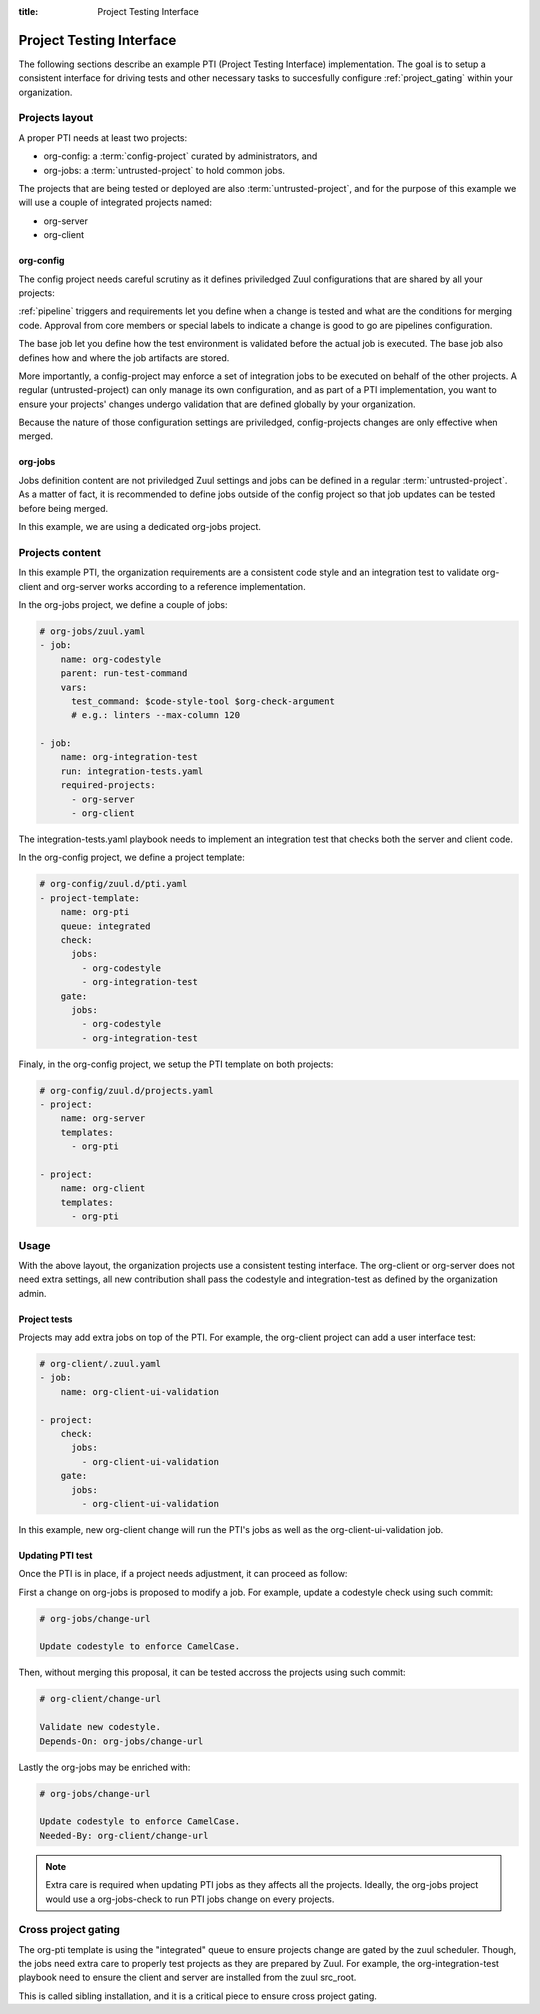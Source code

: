 :title: Project Testing Interface

.. _pti:

Project Testing Interface
=========================

The following sections describe an example PTI (Project Testing Interface)
implementation. The goal is to setup a consistent interface for driving tests
and other necessary tasks to succesfully configure :ref:`project_gating` within
your organization.


Projects layout
---------------

A proper PTI needs at least two projects:

* org-config: a :term:`config-project` curated by administrators, and
* org-jobs: a :term:`untrusted-project` to hold common jobs.

The projects that are being tested or deployed are also
:term:`untrusted-project`, and for the purpose of this example we will use a
couple of integrated projects named:

* org-server
* org-client


org-config
~~~~~~~~~~

The config project needs careful scrutiny as it defines priviledged Zuul
configurations that are shared by all your projects:

:ref:`pipeline` triggers and requirements let you define when a change is
tested and what are the conditions for merging code. Approval from core
members or special labels to indicate a change is good to go are pipelines
configuration.

The base job let you define how the test environment is validated before
the actual job is executed. The base job also defines how and where the job
artifacts are stored.

More importantly, a config-project may enforce a set of integration jobs to
be executed on behalf of the other projects. A regular (untrusted-project) can
only manage its own configuration, and as part of a PTI implementation, you
want to ensure your projects' changes undergo validation that are defined
globally by your organization.

Because the nature of those configuration settings are priviledged,
config-projects changes are only effective when merged.


org-jobs
~~~~~~~~

Jobs definition content are not priviledged Zuul settings and jobs can be
defined in a regular :term:`untrusted-project`.
As a matter of fact, it is recommended to define jobs outside of the config
project so that job updates can be tested before being merged.

In this example, we are using a dedicated org-jobs project.


Projects content
----------------

In this example PTI, the organization requirements are a consistent code style
and an integration test to validate org-client and org-server works according
to a reference implementation.

In the org-jobs project, we define a couple of jobs:

.. code-block:: yaml

  # org-jobs/zuul.yaml
  - job:
      name: org-codestyle
      parent: run-test-command
      vars:
        test_command: $code-style-tool $org-check-argument
        # e.g.: linters --max-column 120

  - job:
      name: org-integration-test
      run: integration-tests.yaml
      required-projects:
        - org-server
        - org-client

The integration-tests.yaml playbook needs to implement an integration test
that checks both the server and client code.


In the org-config project, we define a project template:

.. code-block:: yaml

  # org-config/zuul.d/pti.yaml
  - project-template:
      name: org-pti
      queue: integrated
      check:
        jobs:
          - org-codestyle
          - org-integration-test
      gate:
        jobs:
          - org-codestyle
          - org-integration-test


Finaly, in the org-config project, we setup the PTI template on both projects:

.. code-block:: yaml

  # org-config/zuul.d/projects.yaml
  - project:
      name: org-server
      templates:
        - org-pti

  - project:
      name: org-client
      templates:
        - org-pti


Usage
-----

With the above layout, the organization projects use a consistent testing
interface.
The org-client or org-server does not need extra settings, all new
contribution shall pass the codestyle and integration-test as defined by
the organization admin.


Project tests
~~~~~~~~~~~~~

Projects may add extra jobs on top of the PTI.
For example, the org-client project can add a user interface test:

.. code-block:: yaml

  # org-client/.zuul.yaml
  - job:
      name: org-client-ui-validation

  - project:
      check:
        jobs:
          - org-client-ui-validation
      gate:
        jobs:
          - org-client-ui-validation

In this example, new org-client change will run the PTI's jobs as well as the
org-client-ui-validation job.


Updating PTI test
~~~~~~~~~~~~~~~~~

Once the PTI is in place, if a project needs adjustment,
it can proceed as follow:

First a change on org-jobs is proposed to modify a job. For example, update a
codestyle check using such commit:

.. code-block:: text

  # org-jobs/change-url

  Update codestyle to enforce CamelCase.

Then, without merging this proposal, it can be tested accross the projects using
such commit:

.. code-block:: text

  # org-client/change-url

  Validate new codestyle.
  Depends-On: org-jobs/change-url

Lastly the org-jobs may be enriched with:

.. code-block:: text

  # org-jobs/change-url

  Update codestyle to enforce CamelCase.
  Needed-By: org-client/change-url


.. note:: Extra care is required when updating PTI jobs as they affects all
          the projects. Ideally, the org-jobs project would use a org-jobs-check
          to run PTI jobs change on every projects.


Cross project gating
--------------------

The org-pti template is using the "integrated" queue to ensure projects change
are gated by the zuul scheduler. Though, the jobs need extra care to properly
test projects as they are prepared by Zuul. For example, the
org-integration-test playbook need to ensure the client and server are installed
from the zuul src_root.

This is called sibling installation, and it is a critical piece to ensure cross
project gating.
